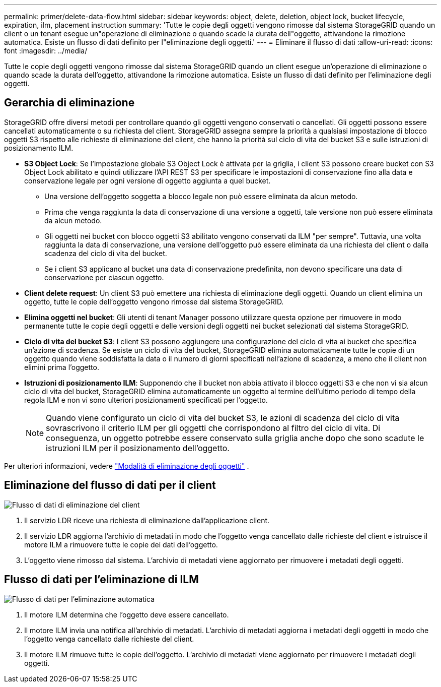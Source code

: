 ---
permalink: primer/delete-data-flow.html 
sidebar: sidebar 
keywords: object, delete, deletion, object lock, bucket lifecycle, expiration, ilm, placement instruction 
summary: 'Tutte le copie degli oggetti vengono rimosse dal sistema StorageGRID quando un client o un tenant esegue un"operazione di eliminazione o quando scade la durata dell"oggetto, attivandone la rimozione automatica. Esiste un flusso di dati definito per l"eliminazione degli oggetti.' 
---
= Eliminare il flusso di dati
:allow-uri-read: 
:icons: font
:imagesdir: ../media/


[role="lead"]
Tutte le copie degli oggetti vengono rimosse dal sistema StorageGRID quando un client esegue un'operazione di eliminazione o quando scade la durata dell'oggetto, attivandone la rimozione automatica. Esiste un flusso di dati definito per l'eliminazione degli oggetti.



== Gerarchia di eliminazione

StorageGRID offre diversi metodi per controllare quando gli oggetti vengono conservati o cancellati. Gli oggetti possono essere cancellati automaticamente o su richiesta del client. StorageGRID assegna sempre la priorità a qualsiasi impostazione di blocco oggetti S3 rispetto alle richieste di eliminazione del client, che hanno la priorità sul ciclo di vita del bucket S3 e sulle istruzioni di posizionamento ILM.

* *S3 Object Lock*: Se l'impostazione globale S3 Object Lock è attivata per la griglia, i client S3 possono creare bucket con S3 Object Lock abilitato e quindi utilizzare l'API REST S3 per specificare le impostazioni di conservazione fino alla data e conservazione legale per ogni versione di oggetto aggiunta a quel bucket.
+
** Una versione dell'oggetto soggetta a blocco legale non può essere eliminata da alcun metodo.
** Prima che venga raggiunta la data di conservazione di una versione a oggetti, tale versione non può essere eliminata da alcun metodo.
** Gli oggetti nei bucket con blocco oggetti S3 abilitato vengono conservati da ILM "per sempre". Tuttavia, una volta raggiunta la data di conservazione, una versione dell'oggetto può essere eliminata da una richiesta del client o dalla scadenza del ciclo di vita del bucket.
** Se i client S3 applicano al bucket una data di conservazione predefinita, non devono specificare una data di conservazione per ciascun oggetto.


* *Client delete request*: Un client S3 può emettere una richiesta di eliminazione degli oggetti. Quando un client elimina un oggetto, tutte le copie dell'oggetto vengono rimosse dal sistema StorageGRID.
* *Elimina oggetti nel bucket*: Gli utenti di tenant Manager possono utilizzare questa opzione per rimuovere in modo permanente tutte le copie degli oggetti e delle versioni degli oggetti nei bucket selezionati dal sistema StorageGRID.
* *Ciclo di vita del bucket S3*: I client S3 possono aggiungere una configurazione del ciclo di vita ai bucket che specifica un'azione di scadenza. Se esiste un ciclo di vita del bucket, StorageGRID elimina automaticamente tutte le copie di un oggetto quando viene soddisfatta la data o il numero di giorni specificati nell'azione di scadenza, a meno che il client non elimini prima l'oggetto.
* *Istruzioni di posizionamento ILM*: Supponendo che il bucket non abbia attivato il blocco oggetti S3 e che non vi sia alcun ciclo di vita del bucket, StorageGRID elimina automaticamente un oggetto al termine dell'ultimo periodo di tempo della regola ILM e non vi sono ulteriori posizionamenti specificati per l'oggetto.
+

NOTE: Quando viene configurato un ciclo di vita del bucket S3, le azioni di scadenza del ciclo di vita sovrascrivono il criterio ILM per gli oggetti che corrispondono al filtro del ciclo di vita. Di conseguenza, un oggetto potrebbe essere conservato sulla griglia anche dopo che sono scadute le istruzioni ILM per il posizionamento dell'oggetto.



Per ulteriori informazioni, vedere link:../ilm/how-objects-are-deleted.html["Modalità di eliminazione degli oggetti"] .



== Eliminazione del flusso di dati per il client

image::../media/delete_data_flow.png[Flusso di dati di eliminazione del client]

. Il servizio LDR riceve una richiesta di eliminazione dall'applicazione client.
. Il servizio LDR aggiorna l'archivio di metadati in modo che l'oggetto venga cancellato dalle richieste del client e istruisce il motore ILM a rimuovere tutte le copie dei dati dell'oggetto.
. L'oggetto viene rimosso dal sistema. L'archivio di metadati viene aggiornato per rimuovere i metadati degli oggetti.




== Flusso di dati per l'eliminazione di ILM

image::../media/automatic_deletion_data_flow.png[Flusso di dati per l'eliminazione automatica]

. Il motore ILM determina che l'oggetto deve essere cancellato.
. Il motore ILM invia una notifica all'archivio di metadati. L'archivio di metadati aggiorna i metadati degli oggetti in modo che l'oggetto venga cancellato dalle richieste del client.
. Il motore ILM rimuove tutte le copie dell'oggetto. L'archivio di metadati viene aggiornato per rimuovere i metadati degli oggetti.

